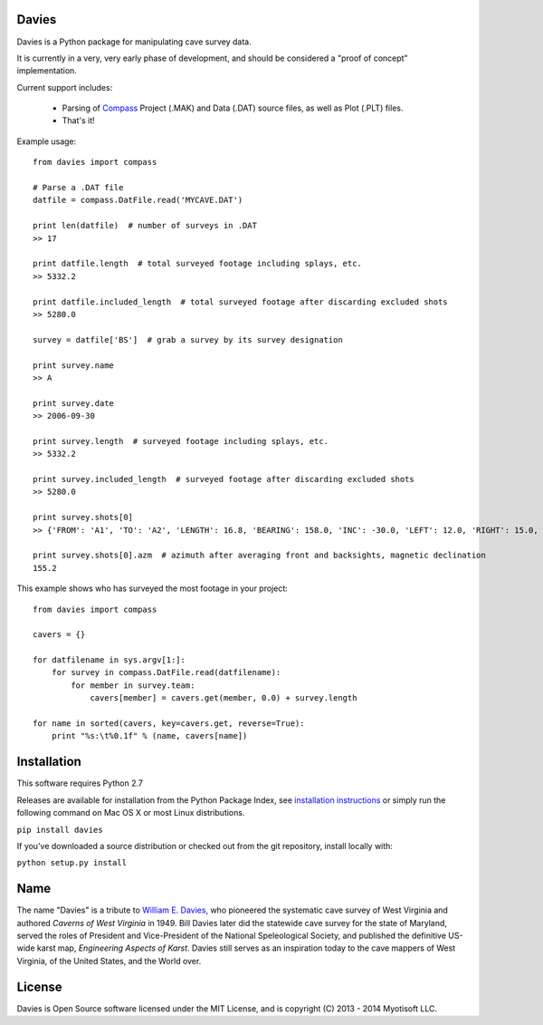 Davies
-------

Davies is a Python package for manipulating cave survey data.

It is currently in a very, very early phase of development, and should be considered a "proof of concept" implementation.


Current support includes:

 - Parsing of `Compass <http://www.fountainware.com/compass/>`_ Project (.MAK) and Data (.DAT) source files, as well as
   Plot (.PLT) files.

 - That's it!


Example usage::

  from davies import compass

  # Parse a .DAT file
  datfile = compass.DatFile.read('MYCAVE.DAT')

  print len(datfile)  # number of surveys in .DAT
  >> 17

  print datfile.length  # total surveyed footage including splays, etc.
  >> 5332.2

  print datfile.included_length  # total surveyed footage after discarding excluded shots
  >> 5280.0

  survey = datfile['BS']  # grab a survey by its survey designation

  print survey.name
  >> A

  print survey.date
  >> 2006-09-30

  print survey.length  # surveyed footage including splays, etc.
  >> 5332.2

  print survey.included_length  # surveyed footage after discarding excluded shots
  >> 5280.0

  print survey.shots[0]
  >> {'FROM': 'A1', 'TO': 'A2', 'LENGTH': 16.8, 'BEARING': 158.0, 'INC': -30.0, 'LEFT': 12.0, 'RIGHT': 15.0, 'UP': 15.0, 'DOWN': 20.0 }

  print survey.shots[0].azm  # azimuth after averaging front and backsights, magnetic declination
  155.2


This example shows who has surveyed the most footage in your project::

    from davies import compass

    cavers = {}

    for datfilename in sys.argv[1:]:
        for survey in compass.DatFile.read(datfilename):
            for member in survey.team:
                cavers[member] = cavers.get(member, 0.0) + survey.length

    for name in sorted(cavers, key=cavers.get, reverse=True):
        print "%s:\t%0.1f" % (name, cavers[name])



Installation
------------

This software requires Python 2.7

Releases are available for installation from the Python Package Index, see
`installation instructions <https://wiki.python.org/moin/CheeseShopTutorial#Installing_Distributions>`_ or simply run
the following command on Mac OS X or most Linux distributions.

``pip install davies``

If you've downloaded a source distribution or checked out from the git repository, install locally with:

``python setup.py install``


Name
----

The name "Davies" is a tribute to `William E. Davies <http://www.aegweb.org/docs/about/william_davies_memorial.pdf>`_,
who pioneered the systematic cave survey of West Virginia and authored *Caverns of West Virginia* in 1949. Bill Davies
later did the statewide cave survey for the state of Maryland, served the roles of President and Vice-President of the
National Speleological Society, and published the definitive US-wide karst map, *Engineering Aspects of Karst*. Davies
still serves as an inspiration today to the cave mappers of West Virginia, of the United States, and the World over.


License
-------

Davies is Open Source software licensed under the MIT License, and is copyright (C) 2013 - 2014 Myotisoft LLC.
